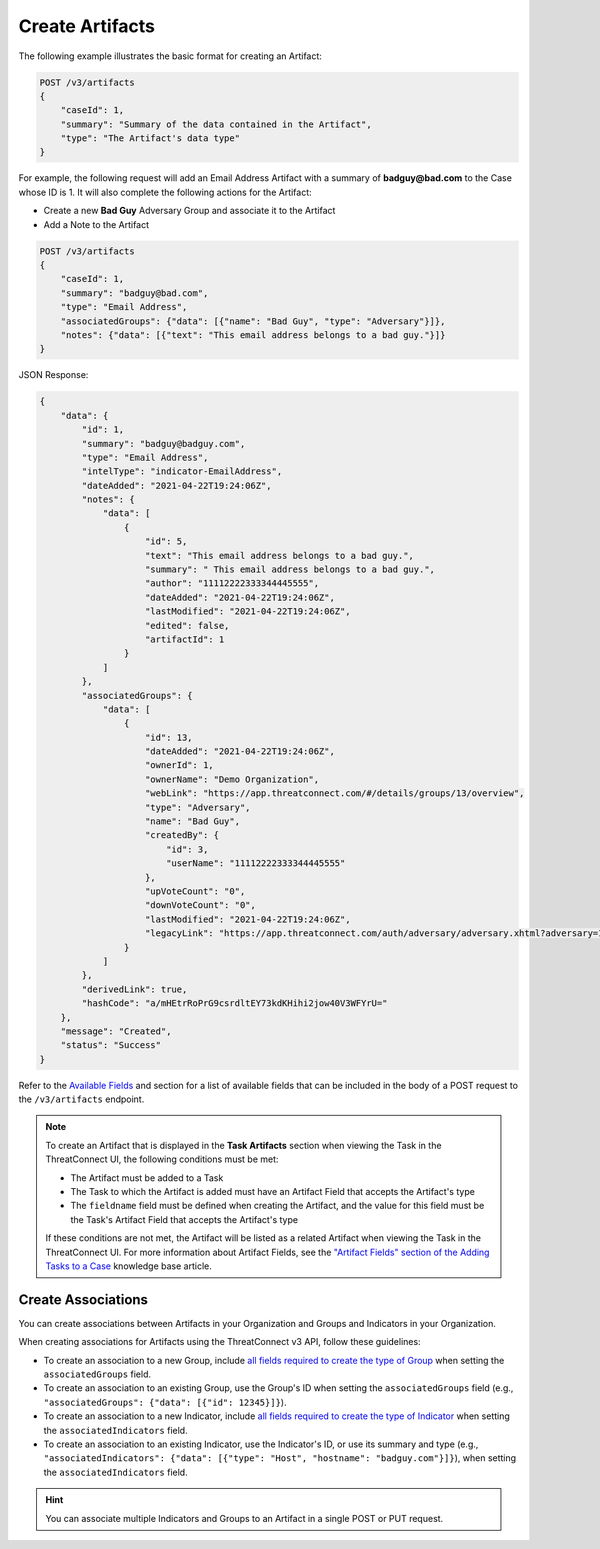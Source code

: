 Create Artifacts
----------------

The following example illustrates the basic format for creating an Artifact:

.. code::

    POST /v3/artifacts
    {
        "caseId": 1,
        "summary": "Summary of the data contained in the Artifact",
        "type": "The Artifact's data type"
    }

For example, the following request will add an Email Address Artifact with a summary of **badguy@bad.com** to the Case whose ID is 1. It will also complete the following actions for the Artifact:

- Create a new **Bad Guy** Adversary Group and associate it to the Artifact
- Add a Note to the Artifact


.. code::

    POST /v3/artifacts
    {
        "caseId": 1,
        "summary": "badguy@bad.com",
        "type": "Email Address",
        "associatedGroups": {"data": [{"name": "Bad Guy", "type": "Adversary"}]}, 
        "notes": {"data": [{"text": "This email address belongs to a bad guy."}]}
    }

JSON Response:

.. code:: json

    {
        "data": {
            "id": 1,
            "summary": "badguy@badguy.com",
            "type": "Email Address",
            "intelType": "indicator-EmailAddress",
            "dateAdded": "2021-04-22T19:24:06Z",
            "notes": {
                "data": [
                    {
                        "id": 5,
                        "text": "This email address belongs to a bad guy.",
                        "summary": " This email address belongs to a bad guy.",
                        "author": "11112222333344445555",
                        "dateAdded": "2021-04-22T19:24:06Z",
                        "lastModified": "2021-04-22T19:24:06Z",
                        "edited": false,
                        "artifactId": 1
                    }
                ]
            },
            "associatedGroups": {
                "data": [
                    {
                        "id": 13,
                        "dateAdded": "2021-04-22T19:24:06Z",
                        "ownerId": 1,
                        "ownerName": "Demo Organization",
                        "webLink": "https://app.threatconnect.com/#/details/groups/13/overview",
                        "type": "Adversary",
                        "name": "Bad Guy",
                        "createdBy": {
                            "id": 3,
                            "userName": "11112222333344445555"
                        },
                        "upVoteCount": "0",
                        "downVoteCount": "0",
                        "lastModified": "2021-04-22T19:24:06Z",
                        "legacyLink": "https://app.threatconnect.com/auth/adversary/adversary.xhtml?adversary=13",
                    }
                ]
            },
            "derivedLink": true,
            "hashCode": "a/mHEtrRoPrG9csrdltEY73kdKHihi2jow40V3WFYrU="
        },
        "message": "Created",
        "status": "Success"
    }

Refer to the `Available Fields <#available-fields>`_ and section for a list of available fields that can be included in the body of a POST request to the ``/v3/artifacts`` endpoint.

.. note::
    To create an Artifact that is displayed in the **Task Artifacts** section when viewing the Task in the ThreatConnect UI, the following conditions must be met:

    - The Artifact must be added to a Task
    - The Task to which the Artifact is added must have an Artifact Field that accepts the Artifact's type
    - The ``fieldname`` field must be defined when creating the Artifact, and the value for this field must be the Task's Artifact Field that accepts the Artifact's type

    If these conditions are not met, the Artifact will be listed as a related Artifact when viewing the Task in the ThreatConnect UI. For more information about Artifact Fields, see the `"Artifact Fields" section of the Adding Tasks to a Case <https://knowledge.threatconnect.com/docs/adding-tasks-to-a-case#artifact-fields>`_ knowledge base article.

Create Associations
^^^^^^^^^^^^^^^^^^^

You can create associations between Artifacts in your Organization and Groups and Indicators in your Organization.

When creating associations for Artifacts using the ThreatConnect v3 API, follow these guidelines:

- To create an association to a new Group, include `all fields required to create the type of Group <https://docs.threatconnect.com/en/latest/rest_api/v3/groups/groups.html#available-fields>`_ when setting the ``associatedGroups`` field.
- To create an association to an existing Group, use the Group's ID when setting the ``associatedGroups`` field (e.g., ``"associatedGroups": {"data": [{"id": 12345}]}``).
- To create an association to a new Indicator, include `all fields required to create the type of Indicator <https://docs.threatconnect.com/en/latest/rest_api/v3/indicators/indicators.html#available-fields>`_ when setting the ``associatedIndicators`` field.
- To create an association to an existing Indicator, use the Indicator's ID, or use its summary and type (e.g., ``"associatedIndicators": {"data": [{"type": "Host", "hostname": "badguy.com"}]}``), when setting the ``associatedIndicators`` field.

.. hint::
    You can associate multiple Indicators and Groups to an Artifact in a single POST or PUT request.
